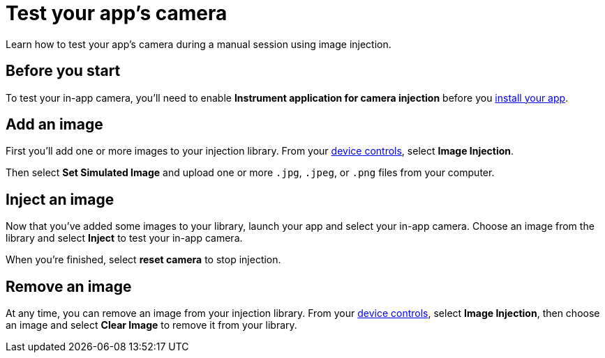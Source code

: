 = Test your app's camera
:navtitle: Test your app's camera

Learn how to test your app's camera during a manual session using image injection.

== Before you start

To test your in-app camera, you'll need to enable *Instrument application for camera injection* before you xref:install-an-app.adoc[install your app].

== Add an image

First you'll add one or more images to your injection library. From your xref:device-controls.adoc[device controls], select *Image Injection*.

Then select *Set Simulated Image* and upload one or more `.jpg`, `.jpeg`, or `.png` files from your computer.

== Inject an image

Now that you've added some images to your library, launch your app and select your in-app camera. Choose an image from the library and select *Inject* to test your in-app camera.

When you're finished, select *reset camera* to stop injection.

== Remove an image

At any time, you can remove an image from your injection library. From your xref:device-controls.adoc[device controls], select *Image Injection*, then choose an image and select *Clear Image* to remove it from your library.
